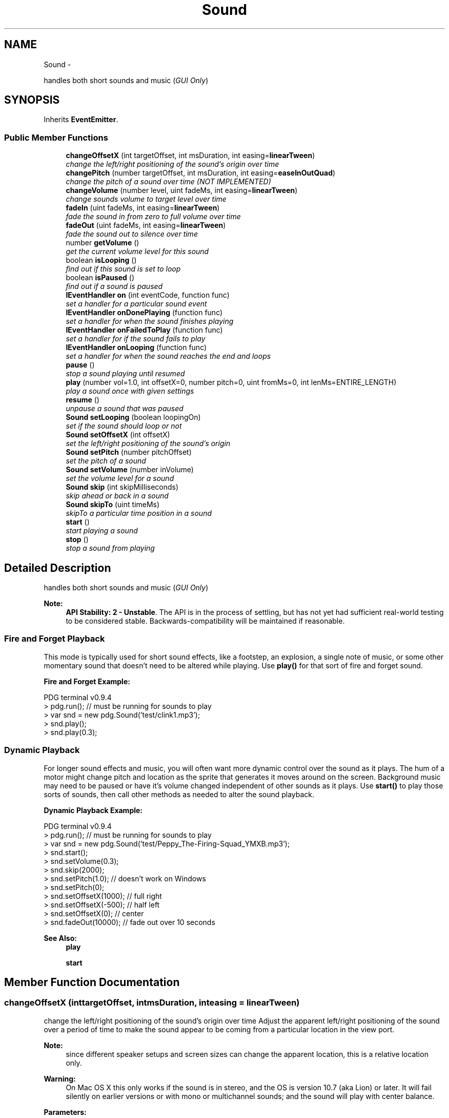 .TH "Sound" 3 "Mon Oct 26 2015" "Version v0.9.5" "Pixel Dust Game Engine" \" -*- nroff -*-
.ad l
.nh
.SH NAME
Sound \- 
.PP
handles both short sounds and music (\fIGUI Only\fP)  

.SH SYNOPSIS
.br
.PP
.PP
Inherits \fBEventEmitter\fP\&.
.SS "Public Member Functions"

.in +1c
.ti -1c
.RI "\fBchangeOffsetX\fP (int targetOffset, int msDuration, int easing=\fBlinearTween\fP)"
.br
.RI "\fIchange the left/right positioning of the sound's origin over time \fP"
.ti -1c
.RI "\fBchangePitch\fP (number targetOffset, int msDuration, int easing=\fBeaseInOutQuad\fP)"
.br
.RI "\fIchange the pitch of a sound over time (NOT IMPLEMENTED) \fP"
.ti -1c
.RI "\fBchangeVolume\fP (number level, uint fadeMs, int easing=\fBlinearTween\fP)"
.br
.RI "\fIchange sounds volume to target level over time \fP"
.ti -1c
.RI "\fBfadeIn\fP (uint fadeMs, int easing=\fBlinearTween\fP)"
.br
.RI "\fIfade the sound in from zero to full volume over time \fP"
.ti -1c
.RI "\fBfadeOut\fP (uint fadeMs, int easing=\fBlinearTween\fP)"
.br
.RI "\fIfade the sound out to silence over time \fP"
.ti -1c
.RI "number \fBgetVolume\fP ()"
.br
.RI "\fIget the current volume level for this sound \fP"
.ti -1c
.RI "boolean \fBisLooping\fP ()"
.br
.RI "\fIfind out if this sound is set to loop \fP"
.ti -1c
.RI "boolean \fBisPaused\fP ()"
.br
.RI "\fIfind out if a sound is paused \fP"
.ti -1c
.RI "\fBIEventHandler\fP \fBon\fP (int eventCode, function func)"
.br
.RI "\fIset a handler for a particular sound event \fP"
.ti -1c
.RI "\fBIEventHandler\fP \fBonDonePlaying\fP (function func)"
.br
.RI "\fIset a handler for when the sound finishes playing \fP"
.ti -1c
.RI "\fBIEventHandler\fP \fBonFailedToPlay\fP (function func)"
.br
.RI "\fIset a handler for if the sound fails to play \fP"
.ti -1c
.RI "\fBIEventHandler\fP \fBonLooping\fP (function func)"
.br
.RI "\fIset a handler for when the sound reaches the end and loops \fP"
.ti -1c
.RI "\fBpause\fP ()"
.br
.RI "\fIstop a sound playing until resumed \fP"
.ti -1c
.RI "\fBplay\fP (number vol=1\&.0, int offsetX=0, number pitch=0, uint fromMs=0, int lenMs=ENTIRE_LENGTH)"
.br
.RI "\fIplay a sound once with given settings \fP"
.ti -1c
.RI "\fBresume\fP ()"
.br
.RI "\fIunpause a sound that was paused \fP"
.ti -1c
.RI "\fBSound\fP \fBsetLooping\fP (boolean loopingOn)"
.br
.RI "\fIset if the sound should loop or not \fP"
.ti -1c
.RI "\fBSound\fP \fBsetOffsetX\fP (int offsetX)"
.br
.RI "\fIset the left/right positioning of the sound's origin \fP"
.ti -1c
.RI "\fBSound\fP \fBsetPitch\fP (number pitchOffset)"
.br
.RI "\fIset the pitch of a sound \fP"
.ti -1c
.RI "\fBSound\fP \fBsetVolume\fP (number inVolume)"
.br
.RI "\fIset the volume level for a sound \fP"
.ti -1c
.RI "\fBSound\fP \fBskip\fP (int skipMilliseconds)"
.br
.RI "\fIskip ahead or back in a sound \fP"
.ti -1c
.RI "\fBSound\fP \fBskipTo\fP (uint timeMs)"
.br
.RI "\fIskipTo a particular time position in a sound \fP"
.ti -1c
.RI "\fBstart\fP ()"
.br
.RI "\fIstart playing a sound \fP"
.ti -1c
.RI "\fBstop\fP ()"
.br
.RI "\fIstop a sound from playing \fP"
.in -1c
.SH "Detailed Description"
.PP 
handles both short sounds and music (\fIGUI Only\fP) 

\fBNote:\fP
.RS 4
\fBAPI Stability: 2 - Unstable\fP\&. The API is in the process of settling, but has not yet had sufficient real-world testing to be considered stable\&. Backwards-compatibility will be maintained if reasonable\&.
.RE
.PP
.SS "Fire and Forget Playback"
.PP
This mode is typically used for short sound effects, like a footstep, an explosion, a single note of music, or some other momentary sound that doesn't need to be altered while playing\&. Use \fBplay()\fP for that sort of fire and forget sound\&.
.PP
\fBFire and Forget Example:\fP
.PP
.PP
.nf
PDG terminal v0\&.9\&.4
> pdg\&.run();  // must be running for sounds to play
> var snd = new pdg\&.Sound('test/clink1\&.mp3');
> snd\&.play();
> snd\&.play(0\&.3);
.fi
.PP
.PP
.SS "Dynamic Playback"
.PP
For longer sound effects and music, you will often want more dynamic control over the sound as it plays\&. The hum of a motor might change pitch and location as the sprite that generates it moves around on the screen\&. Background music may need to be paused or have it's volume changed independent of other sounds as it plays\&. Use \fBstart()\fP to play those sorts of sounds, then call other methods as needed to alter the sound playback\&.
.PP
\fBDynamic Playback Example:\fP
.PP
.PP
.nf
PDG terminal v0\&.9\&.4
> pdg\&.run();  // must be running for sounds to play
> var snd = new pdg\&.Sound('test/Peppy_The-Firing-Squad_YMXB\&.mp3');
> snd\&.start();
> snd\&.setVolume(0\&.3);
> snd\&.skip(2000);
> snd\&.setPitch(1\&.0);  // doesn't work on Windows
> snd\&.setPitch(0);
> snd\&.setOffsetX(1000); // full right 
> snd\&.setOffsetX(-500); // half left 
> snd\&.setOffsetX(0); // center
> snd\&.fadeOut(10000); // fade out over 10 seconds
.fi
.PP
.PP
\fBSee Also:\fP
.RS 4
\fBplay\fP 
.PP
\fBstart\fP 
.RE
.PP

.SH "Member Function Documentation"
.PP 
.SS "changeOffsetX (inttargetOffset, intmsDuration, inteasing = \fC\fBlinearTween\fP\fP)"

.PP
change the left/right positioning of the sound's origin over time Adjust the apparent left/right positioning of the sound over a period of time to make the sound appear to be coming from a particular location in the view port\&.
.PP
\fBNote:\fP
.RS 4
since different speaker setups and screen sizes can change the apparent location, this is a relative location only\&.
.RE
.PP
\fBWarning:\fP
.RS 4
On Mac OS X this only works if the sound is in stereo, and the OS is version 10\&.7 (aka Lion) or later\&. It will fail silently on earlier versions or with mono or multichannel sounds; and the sound will play with center balance\&.
.RE
.PP
\fBParameters:\fP
.RS 4
\fItargetOffset\fP the target X offset from the center of the main view port 
.br
\fImsDuration\fP the amount of time to get there 
.br
\fIeasing\fP the function for calculating the movement rate\&. Defaults to linearTween (smooth movement with no acceleration or deceleration)\&.
.RE
.PP
\fBSee Also:\fP
.RS 4
\fBsetOffsetX\fP 
.PP
\fBGraphicsManager\&.getMainPort\fP 
.PP
Easing 
.RE
.PP

.SS "changePitch (numbertargetOffset, intmsDuration, inteasing = \fC\fBeaseInOutQuad\fP\fP)"

.PP
change the pitch of a sound over time (NOT IMPLEMENTED) 
.SS "changeVolume (numberlevel, uintfadeMs, inteasing = \fC\fBlinearTween\fP\fP)"

.PP
change sounds volume to target level over time The change can go in either direction, louder or quieter\&.
.PP
\fBParameters:\fP
.RS 4
\fIlevel\fP the target level 
.br
\fIfadeMs\fP the time to take for sound to reach the new volume level 
.br
\fIeasing\fP the function that describes how the volume change should happen, defaults to linearTween (constant rate of change)
.RE
.PP
\fBSee Also:\fP
.RS 4
Easing 
.PP
\fBlinearTween\fP 
.RE
.PP

.SS "fadeIn (uintfadeMs, inteasing = \fC\fBlinearTween\fP\fP)"

.PP
fade the sound in from zero to full volume over time \fBParameters:\fP
.RS 4
\fIfadeMs\fP the time to take for sound to reach full volume 
.br
\fIeasing\fP the function that describes how the fading should happen, defaults to linearTween (constant rate of change)
.RE
.PP
\fBSee Also:\fP
.RS 4
\fBfadeOut\fP 
.PP
\fBchangeVolume\fP 
.PP
Easing 
.PP
\fBlinearTween\fP 
.RE
.PP

.SS "fadeOut (uintfadeMs, inteasing = \fC\fBlinearTween\fP\fP)"

.PP
fade the sound out to silence over time The sound is stopped once it fades out completely\&.
.PP
\fBParameters:\fP
.RS 4
\fIfadeMs\fP the time to take for sound to fade out completely 
.br
\fIeasing\fP the function that describes how the fading should happen, defaults to linearTween (constant rate of change)
.RE
.PP
\fBSee Also:\fP
.RS 4
\fBfadeIn\fP 
.PP
\fBchangeVolume\fP 
.PP
Easing 
.PP
\fBlinearTween\fP 
.RE
.PP

.SS "getVolume ()"

.PP
get the current volume level for this sound \fBReturns:\fP
.RS 4
a number from 0\&.0 to 1\&.0 representing the volume level for this sound\&.
.RE
.PP
\fBNote:\fP
.RS 4
This is not the absolute volume of the sound, since even at full volume (1\&.0) the sound's volume is scaled by the \fBSoundManager\fP's master volume
.RE
.PP
\fBSee Also:\fP
.RS 4
\fBSoundManager\&.setVolume\fP 
.RE
.PP

.SS "isLooping ()"

.PP
find out if this sound is set to loop \fBReturns:\fP
.RS 4
true if the sound will loop when it reaches the end, false if it will not 
.RE
.PP

.SS "isPaused ()"

.PP
find out if a sound is paused \fBReturns:\fP
.RS 4
true if the sound is currently paused, false if not
.RE
.PP
\fBNote:\fP
.RS 4
a sound that was never started is not considered paused 
.RE
.PP

.SS "on (inteventCode, functionfunc)"

.PP
set a handler for a particular sound event \fBRemarks:\fP
.RS 4
Generally you should use the specific on{Event} calls\&.
.RE
.PP
\fBSee Also:\fP
.RS 4
\fBonDonePlaying()\fP 
.PP
\fBonFailedToPlay()\fP 
.PP
\fBonLooping()\fP 
.RE
.PP

.SS "onDonePlaying (functionfunc)"

.PP
set a handler for when the sound finishes playing 
.SS "onFailedToPlay (functionfunc)"

.PP
set a handler for if the sound fails to play 
.SS "onLooping (functionfunc)"

.PP
set a handler for when the sound reaches the end and loops 
.SS "pause ()"

.PP
stop a sound playing until resumed 
.SS "play (numbervol = \fC1\&.0\fP, intoffsetX = \fC0\fP, numberpitch = \fC0\fP, uintfromMs = \fC0\fP, intlenMs = \fCENTIRE_LENGTH\fP)"

.PP
play a sound once with given settings Can be called multiple times on same sound object, creating overlapping sounds\&. Internally, \fBplay()\fP creates a new sound instance that is automatically cleaned up when the sound has finished playing\&.
.PP
\fBNote:\fP
.RS 4
Once you've called \fBplay()\fP, the sound will play without interruption as specified\&. Calling \fBstop()\fP, \fBpause()\fP, \fBsetVolume()\fP, etc\&.\&. will have no effect; because they operate on the sound you actually have a reference to, not the internally created instance that is actually playing\&. Only \fBSoundManager\&.setVolume()\fP and \fBSoundManager\&.setMute()\fP will affect it\&. Use \fBstart()\fP if you need to affect the sound after it is playing\&.
.RE
.PP
\fBParameters:\fP
.RS 4
\fIvol\fP the volume level from 0\&.0 to 1\&.0, defaults to 1\&.0 
.br
\fIoffsetX\fP the left/right position offset from the center of the screen for the sound source\&. The pan/balance for the sound is adjusted accordingly\&. Negative numbers are from the left, positive to the right\&. Defaults to zero (no balance adjustment)\&. 
.br
\fIpitch\fP the amount to shift the pitch -1\&.0 is down one octave, +1\&.0 is up one octave\&. 
.br
\fIfromMs\fP start the sound from a particular ms time mark 
.br
\fIlenMs\fP the maximum number of ms to play the sound\&. If longer than the length of the sound this parameter is ignored\&. Defaults to playing the entire length of the sound\&.
.RE
.PP
\fBSee Also:\fP
.RS 4
\fBstart\fP
.RE
.PP

.SS "resume ()"

.PP
unpause a sound that was paused Play continues from where it was before it was paused\&. 
.SS "setLooping (booleanloopingOn)"

.PP
set if the sound should loop or not \fBNote:\fP
.RS 4
Sounds started with \fBplay()\fP never loop 
.RE
.PP

.SS "setOffsetX (intoffsetX)"

.PP
set the left/right positioning of the sound's origin Set the apparent left/right positioning of the sound to make the sound appear to be coming from a particular location in the view port\&.
.PP
\fBNote:\fP
.RS 4
Since different speaker setups and screen sizes can change the apparent location, this is a relative location only\&.
.RE
.PP
\fBWarning:\fP
.RS 4
On Mac OS X this only works if the sound is in stereo, and the OS is version 10\&.7 (aka Lion) or later\&. It will fail silently on earlier versions or with mono or multichannel sounds; and the sound will play with center balance\&.
.RE
.PP
\fBParameters:\fP
.RS 4
\fIoffsetX\fP the target X offset from the center of the main view port
.RE
.PP
\fBSee Also:\fP
.RS 4
\fBchangeOffsetX\fP 
.PP
\fBGraphicsManager\&.getMainPort\fP 
.RE
.PP

.SS "setPitch (numberpitchOffset)"

.PP
set the pitch of a sound Raise or lower the pitch of a sound by up to an octave\&.
.PP
\fBParameters:\fP
.RS 4
\fIpitchOffset\fP a value between -1\&.0 and 1\&.0, with -1\&.0 meaning down an octave, and +1\&.0 being up an octave\&.
.RE
.PP
\fBSee Also:\fP
.RS 4
\fBchangePitch\fP
.RE
.PP

.SS "setVolume (numberinVolume)"

.PP
set the volume level for a sound Sets the volume level for this specific sound\&.
.PP
\fBParameters:\fP
.RS 4
\fIinVolume\fP a value between 0\&.0 and 1\&.0, where 0 is silent and 1\&.0 is the max volume allowed by the master volume\&.
.RE
.PP
\fBSee Also:\fP
.RS 4
\fBgetVolume\fP 
.PP
\fBSoundManager\&.setVolume\fP 
.PP
\fBSoundManager\&.setMute\fP 
.RE
.PP

.SS "skip (intskipMilliseconds)"

.PP
skip ahead or back in a sound \fBParameters:\fP
.RS 4
\fIskipMilliseconds\fP the amount of time to skip\&. Negative values are backwards\&. 
.RE
.PP

.SS "skipTo (uinttimeMs)"

.PP
skipTo a particular time position in a sound \fBParameters:\fP
.RS 4
\fItimeMs\fP the location within the sound to skip to 
.RE
.PP

.SS "start ()"

.PP
start playing a sound Starts the sound playing\&. Use \fBstart()\fP instead of \fBplay()\fP when you want to manipulate the sound as it is playing, since this call allows the use of \fBsetVolume()\fP, \fBskip()\fP, \fBskipTo()\fP, \fBpause()\fP, set/changePitch(), and set/changeXOffset() to actually affect playback\&.
.PP
\fBSee Also:\fP
.RS 4
\fBplay\fP 
.PP
\fBstop\fP 
.RE
.PP

.SS "stop ()"

.PP
stop a sound from playing This will free buffers and deallocate other memory, so use \fBpause()\fP if you want to restart the sound again\&.
.PP
\fBSee Also:\fP
.RS 4
\fBstart\fP 
.PP
\fBpause\fP 
.RE
.PP


.SH "Author"
.PP 
Generated automatically by Doxygen for Pixel Dust Game Engine from the source code\&.
